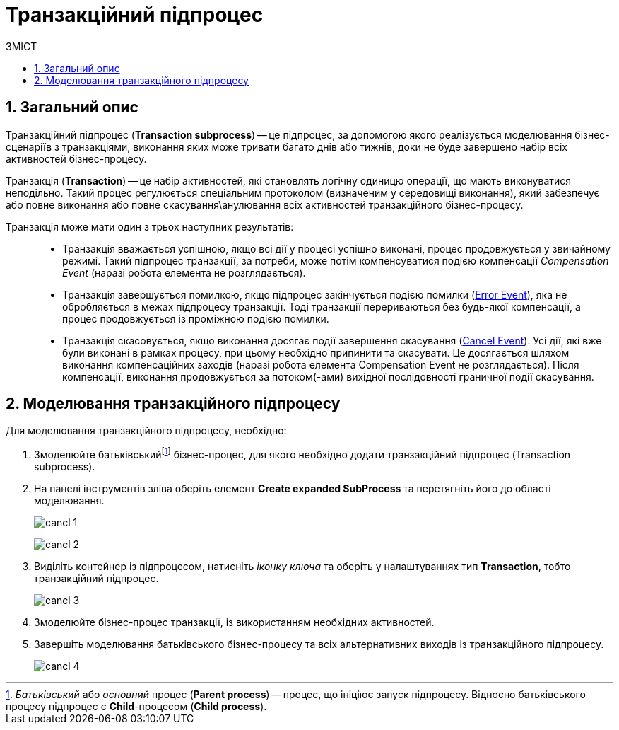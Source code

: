 = Транзакційний підпроцес
:toc:
:toc-title: ЗМІСТ
:toclevels: 5
:sectanchors:
:sectnums:
:sectnumlevels: 5

== Загальний опис

Транзакційний підпроцес (*Transaction subprocess*) -- це підпроцес, за допомогою якого реалізується моделювання бізнес-сценаріїв з транзакціями, виконання яких може тривати багато днів або тижнів, доки не буде завершено набір всіх активностей бізнес-процесу.

Транзакція (*Transaction*) -- це набір активностей, які становлять логічну одиницю операції, що мають виконуватися неподільно. Такий процес регулюється спеціальним протоколом (визначеним у середовищі виконання), який забезпечує або повне виконання або повне скасування\анулювання всіх активностей транзакційного бізнес-процесу.

Транзакція може мати один з трьох наступних результатів: ::

* Транзакція вважається успішною, якщо всі дії у процесі успішно виконані, процес продовжується у звичайному режимі. Такий підпроцес транзакції, за потреби, може потім компенсуватися подією компенсації _Compensation Event_ (наразі робота елемента не розглядається).

* Транзакція завершується помилкою, якщо підпроцес закінчується подією помилки (xref:bp-modeling/bp/bpmn/subprocesses/transaction-subprocess/error-event-transaction.adoc[Error Event]), яка не обробляється в межах підпроцесу транзакції. Тоді транзакції перериваються без будь-якої компенсації, а процес продовжується із проміжною подією помилки.

* Транзакція скасовується, якщо виконання досягає події завершення скасування (xref:bp-modeling/bp/bpmn/subprocesses/transaction-subprocess/cancel-event.adoc[Cancel Event]). Усі дії, які вже були виконані в рамках процесу, при цьому необхідно припинити та скасувати. Це досягається шляхом виконання компенсаційних заходів (наразі робота елемента Compensation Event не розглядається). Після компенсації, виконання продовжується за потоком(-ами) вихідної послідовності граничної події скасування.

== Моделювання транзакційного підпроцесу

Для моделювання транзакційного підпроцесу, необхідно:

. Змоделюйте батьківськийfootnote:[_Батьківський_ або _основний_ процес (*Parent process*) -- процес, що ініціює запуск підпроцесу. Відносно батьківського процесу підпроцес є *Child*-процесом (*Child process*).] бізнес-процес, для якого необхідно додати транзакційний підпроцес (Transaction subprocess).
. На панелі інструментів зліва оберіть елемент  *Create expanded SubProcess* та перетягніть його до області моделювання.

+
image:bp-modeling/bp/subprocesses/transaction/cancl_1.png[]

+
image:bp-modeling/bp/subprocesses/transaction/cancl_2.png[]

. Виділіть контейнер із підпроцесом, натисніть _іконку ключа_ та оберіть у налаштуваннях тип *Transaction*, тобто транзакційний підпроцес.

+
image:bp-modeling/bp/subprocesses/transaction/cancl_3.png[]


. Змоделюйте бізнес-процес транзакції, із використанням необхідних активностей.
. Завершіть моделювання батьківського бізнес-процесу та всіх альтернативних виходів із транзакційного підпроцесу.

+
image:bp-modeling/bp/subprocesses/transaction/cancl_4.png[]

